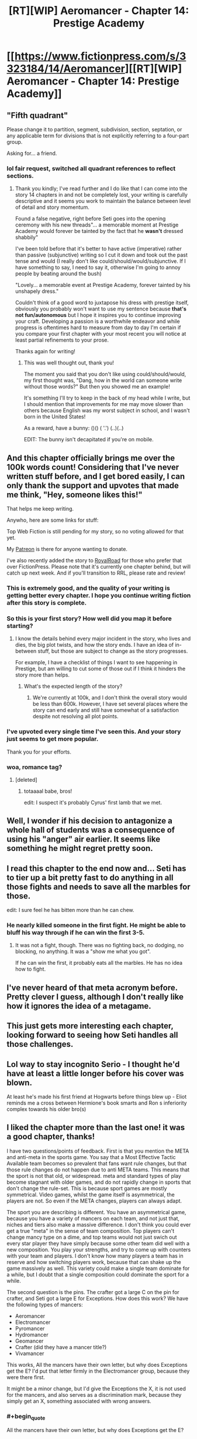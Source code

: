 #+TITLE: [RT][WIP] Aeromancer - Chapter 14: Prestige Academy

* [[https://www.fictionpress.com/s/3323184/14/Aeromancer][[RT][WIP] Aeromancer - Chapter 14: Prestige Academy]]
:PROPERTIES:
:Author: Gelifyal
:Score: 61
:DateUnix: 1532359684.0
:END:

** "Fifth quadrant"

Please change it to partition, segment, subdivision, section, septation, or any applicable term for divisions that is not explicitly referring to a four-part group.

Asking for... a friend.
:PROPERTIES:
:Author: inteuniso
:Score: 11
:DateUnix: 1532372766.0
:END:

*** lol fair request, switched all quadrant references to reflect sections.
:PROPERTIES:
:Author: Gelifyal
:Score: 3
:DateUnix: 1532373245.0
:END:

**** Thank you kindly; I've read further and I do like that I can come into the story 14 chapters in and not be completely lost, your writing is carefully descriptive and it seems you work to maintain the balance between level of detail and story momentum.

Found a false negative, right before Seti goes into the opening ceremony with his new threads"... a memorable moment at Prestige Academy would forever be tainted by the fact that he *wasn't* dressed shabbily"

I've been told before that it's better to have active (imperative) rather than passive (subjunctive) writing so I cut it down and took out the past tense and would (I really don't like could/should/would/subjunctive. If I have something to say, I need to say it, otherwise I'm going to annoy people by beating around the bush)

"Lovely... a memorable event at Prestige Academy, forever tainted by his unshapely dress."

Couldn't think of a good word to juxtapose his dress with prestige itself, obviously you probably won't want to use my sentence because *that's not fun/autonomous* but I hope it inspires you to continue improving your craft. Developing a passion is a worthwhile endeavor and while progress is oftentimes hard to measure from day to day I'm certain if you compare your first chapter with your most recent you will notice at least partial refinements to your prose.

Thanks again for writing!
:PROPERTIES:
:Author: inteuniso
:Score: 7
:DateUnix: 1532375056.0
:END:

***** This was well thought out, thank you!

The moment you said that you don't like using could/should/would, my first thought was, "Dang, how in the world can someone write without those words?" But then you showed me an example!

It's something I'll try to keep in the back of my head while I write, but I should mention that improvements for me may move slower than others because English was my worst subject in school, and I wasn't born in the United States!

As a reward, have a bunny: ()() ( '.') (..)(..)

EDIT: The bunny isn't decapitated if you're on mobile.
:PROPERTIES:
:Author: Gelifyal
:Score: 6
:DateUnix: 1532375512.0
:END:


** And this chapter officially brings me over the 100k words count! Considering that I've never written stuff before, and I get bored easily, I can only thank the support and upvotes that made me think, "Hey, someone likes this!"

That helps me keep writing.

Anywho, here are some links for stuff:

Top Web Fiction is still pending for my story, so no voting allowed for that yet.

My [[https://www.patreon.com/Gelifyal][Patreon]] is there for anyone wanting to donate.

I've also recently added the story to [[https://www.royalroadl.com/fiction/19004/aeromancer][RoyalRoad]] for those who prefer that over FictionPress. Please note that it's currently one chapter behind, but will catch up next week. And if you'll transition to RRL, please rate and review!
:PROPERTIES:
:Author: Gelifyal
:Score: 18
:DateUnix: 1532359693.0
:END:

*** This is extremely good, and the quality of your writing is getting better every chapter. I hope you continue writing fiction after this story is complete.
:PROPERTIES:
:Author: Modularva
:Score: 5
:DateUnix: 1532491768.0
:END:


*** So this is your first story? How well did you map it before starting?
:PROPERTIES:
:Author: kaukamieli
:Score: 2
:DateUnix: 1532364329.0
:END:

**** I know the details behind every major incident in the story, who lives and dies, the big plot twists, and how the story ends. I have an idea of in-between stuff, but those are subject to change as the story progresses.

For example, I have a checklist of things I want to see happening in Prestige, but am willing to cut some of those out if I think it hinders the story more than helps.
:PROPERTIES:
:Author: Gelifyal
:Score: 8
:DateUnix: 1532365023.0
:END:

***** What's the expected length of the story?
:PROPERTIES:
:Author: xamueljones
:Score: 1
:DateUnix: 1532490884.0
:END:

****** We're currently at 100k, and I don't think the overall story would be less than 600k. However, I have set several places where the story can end early and still have somewhat of a satisfaction despite not resolving all plot points.
:PROPERTIES:
:Author: Gelifyal
:Score: 1
:DateUnix: 1532528500.0
:END:


*** I've upvoted every single time I've seen this. And your story just seems to get more popular.

Thank you for your efforts.
:PROPERTIES:
:Author: kmsxkuse
:Score: 2
:DateUnix: 1532577997.0
:END:


*** woa, romance tag?
:PROPERTIES:
:Score: 1
:DateUnix: 1532390318.0
:END:

**** [deleted]
:PROPERTIES:
:Score: 7
:DateUnix: 1532397732.0
:END:

***** totaaaal babe, bros!

edit: I suspect it's probably Cyrus' first lamb that we met.
:PROPERTIES:
:Score: 2
:DateUnix: 1532399536.0
:END:


** Well, I wonder if his decision to antagonize a whole hall of students was a consequence of using his "anger" air earlier. It seems like something he might regret pretty soon.
:PROPERTIES:
:Author: Sttanley
:Score: 12
:DateUnix: 1532365603.0
:END:


** I read this chapter to the end now and... Seti has to tier up a bit pretty fast to do anything in all those fights and needs to save all the marbles for those.

edit: I sure feel he has bitten more than he can chew.
:PROPERTIES:
:Author: kaukamieli
:Score: 7
:DateUnix: 1532366993.0
:END:

*** He nearly killed someone in the first fight. He might be able to bluff his way through if he can win the first 3-5.
:PROPERTIES:
:Author: Rouninscholar
:Score: 5
:DateUnix: 1532369654.0
:END:

**** It was not a fight, though. There was no fighting back, no dodging, no blocking, no anything. It was a "show me what you got".

If he can win the first, it probably eats all the marbles. He has no idea how to fight.
:PROPERTIES:
:Author: kaukamieli
:Score: 4
:DateUnix: 1532369863.0
:END:


** I've never heard of that meta acronym before. Pretty clever I guess, although I don't really like how it ignores the idea of a metagame.
:PROPERTIES:
:Author: Schpwuette
:Score: 5
:DateUnix: 1532370756.0
:END:


** This just gets more interesting each chapter, looking forward to seeing how Seti handles all those challenges.
:PROPERTIES:
:Author: destravous
:Score: 4
:DateUnix: 1532373018.0
:END:


** Lol way to stay incognito Serio - I thought he'd have at least a little longer before his cover was blown.

At least he's made his first friend at Hogwarts before things blew up - Eliot reminds me a cross between Hermione's book smarts and Ron s inferiority complex towards his older bro(s)
:PROPERTIES:
:Author: jaghataikhan
:Score: 2
:DateUnix: 1532373406.0
:END:


** I liked the chapter more than the last one! it was a good chapter, thanks!

I have two questions/points of feedback. First is that you mention the META and anti-meta in the sports game. You say that a Most Effective Tactic Available team becomes so prevalent that fans want rule changes, but that those rule changes do not happen due to anti META teams. This means that the sport is not that old, or widespread. meta and standard types of play become stagnant with older games, and do not rapidly change in sports that don't change the rule-set. This is because sport games are mostly symmetrical. Video games, whilst the game itself is asymmetrical, the players are not. So even if the META changes, players can always adapt.

The sport you are describing is different. You have an asymmetrical game, because you have a variety of mancers on each team, and not just that, niches and tiers also make a massive difference. I don't think you could ever get a true "meta" in the sense of team composition. Top players can't change mancy type on a dime, and top teams would not just swich out every star player they have simply because some other team did well with a new composition. You play your strengths, and try to come up with counters with your team and players. I don't know how many players a team has in reserve and how switching players work, because that can shake up the game massively as well. This variety could make a single team dominate for a while, but I doubt that a single composition could dominate the sport for a while.

The second question is the pins. The crafter got a large C on the pin for crafter, and Seti got a large E for Exceptions. How does this work? We have the following types of mancers:

- Aeromancer
- Electromancer
- Pyromancer
- Hydromancer
- Geomancer
- Crafter (did they have a mancer title?)
- Vivamancer

This works, All the mancers have their own letter, but why does Exceptions get the E? I'd put that letter firmly in the Electromancer group, because they were there first.

It might be a minor change, but I'd give the Exceptions the X, it is not used for the mancers, and also serves as a discrimination mark, because they simply get an X, something associated with wrong answers.
:PROPERTIES:
:Author: cyberthief189
:Score: 2
:DateUnix: 1532377697.0
:END:

*** #+begin_quote
  All the mancers have their own letter, but why does Exceptions get the E?
#+end_quote

As Yoda once said, "How embarassing, how embarassing"

I agree with you and will make the letter switch to X.

As for the META talk, it was the /outcry/ that quiets down when the anti-meta shows up. I watch a lot of Starcraft and Basketball, so I have a some idea of when rule changes happens, balancing, and so on. But with zero rules actually established for the sport, I won't go any deeper here.
:PROPERTIES:
:Author: Gelifyal
:Score: 1
:DateUnix: 1532378475.0
:END:


** Ugh, was hoping for a "Come and prove it." from Seti as the last words in the chapter, but this was still pretty satisfying. Very Shokugeki no Soma.
:PROPERTIES:
:Author: JanusTheDoorman
:Score: 2
:DateUnix: 1532381641.0
:END:

*** omae wa mou shindeiru
:PROPERTIES:
:Score: 2
:DateUnix: 1532390472.0
:END:


** Something I'm noticing happen ocassionally - you tend to use "casted" as the past tense of "to cast". That's an archaic usage, and modern convention is just "cast". E.g. "He casted the spell." vs "He cast the spell."
:PROPERTIES:
:Author: CoronaPollentia
:Score: 2
:DateUnix: 1532401962.0
:END:

*** Thanks for the heads up! I knew about burst, but didn't know about cast. I'll try to use the modern version going forward.
:PROPERTIES:
:Author: Gelifyal
:Score: 1
:DateUnix: 1532407330.0
:END:


** Nice one, it shows that you've put a lot of thought into your magic system.

Have fun camping!
:PROPERTIES:
:Score: 2
:DateUnix: 1532517988.0
:END:


** Hi, just read all available chapters in RR. Some gripes from otherwise very good work.

Seti challenging people into challenging him sounds like decision at the heat of moment. If you spend some time rationalizing his decision before he said what he said would make it more rationalist. But that's minor, as in trying to fit your work into this subreddit. It's more pressing that this scene hold much similarity to Shokugeki no Soma (because Soma left the deepest impression on me). I think few deliberations is warranted to make it feel a bit different. I read at other reply stating that that's possibly his niche doing backlash. If that's your intention, it would be great. But I checked chapter 12 to see if 'the suspiciously a backlash' has a tell similar to 'the definitely a backlash.' I see none.

I've seen you used the term butler quite freely. I always thought butler is not dissimilar to the head of staff, attend to strictly the master/mistress of the house. Using the term chauffeur or footman would be nicer, but servant would be appropriate catch all if you prefer them stay low profile.

Your molding so similar to shaping exercise of Mother of Learning (or similar stuff from other works). Not a problem. But explanation around them is lacking. While I, who adore MoL, instinctively know what you're trying to do with it, I imagine others would not. So, expansion on concept?

Reading your works left me with the feeling, "Hey, I've read this kind of stuff before." several times. I was reminded with Harry Potter and Worm, among other. I suspect it's because you played your tropes straight. I guess you could do with some play-around. But in moderation. As your execution is excellent as it is.
:PROPERTIES:
:Author: sambelulek
:Score: 1
:DateUnix: 1533882289.0
:END:

*** I'll try to answer as much as I can,

#+begin_quote
  If you spend some time rationalizing his decision before he said what he said would make it more rationalist.
#+end_quote

This is an issue with web serials, as this is addressed directly in the next chapter. But before that, I'm attempting to make a rational fiction, not a rational/ist/. A lot of people have their thoughts on what the MC did, but a few others correctly guessed that this was a result of his niche backlashing on him. One portion of a rational fiction is that the rules are consistent, so things that happened can be guessed by readers who keep things in mind.

#+begin_quote
  I always thought butler is not dissimilar to the head of staff
#+end_quote

Right you are, I'll have to address and edit those portions later.

#+begin_quote
  Moldings...But explanation around them is lacking.
#+end_quote

This will be addressed directly once the aeromancy classes start in Prestige.

#+begin_quote
  Tropes...I guess you could do with some play-around.
#+end_quote

This would be like reading a fantasy story with elves and dwarves and telling the author to mix it up with more unique and less cliche races. What I'm writing is a story that I myself would like to read so I include tropes I enjoy. Tropes in itself isn't a bad thing, though some may be more annoyed than others with certain ones simply because they've seen it so often.

Thanks for reading what I have so far!
:PROPERTIES:
:Author: Gelifyal
:Score: 2
:DateUnix: 1533908306.0
:END:


** this is a double post [deleted]
:PROPERTIES:
:Author: sambelulek
:Score: 1
:DateUnix: 1533882393.0
:END:


** Wait are you seriously ending this?
:PROPERTIES:
:Author: Tobysmouse
:Score: 1
:DateUnix: 1534239431.0
:END:


** I k ow I pointed this out in a previous post, but I think it bears mentioning again: the depiction of Tyrone in this series, as well as his friends, is pretty damn racist. You should really take a second to sit down and consider editing those sections of the story.
:PROPERTIES:
:Author: Sampatrick15
:Score: -1
:DateUnix: 1532574717.0
:END:

*** [not op] How so? I didn't see this at all so I am curious why it gave you this impression.
:PROPERTIES:
:Author: causalchain
:Score: 2
:DateUnix: 1532768590.0
:END:

**** I think it is because Tyronn (Tyrone) is a traditionally black name in the U.S and he is a inarticulate sports star. His race was never discussed. Tyrone is also a traditional Irish name and from the way he spoke I assumed that he was whatever Irish derivative existed in this world. Beyond that I do not think that Tyronn is a stupid or one dimensional character either. He might be arrogant and have a black and white view of the world but Seti failed to manipulate his emotions meaning he has more willpower or self control than other people at the exams.

I think the assumptions [[/u/sampatrick15][u/sampatrick15]] makes about Tyronn in this series, as well as his friends, is pretty damn racist. He should really take a second to sit down and consider editing his comment.

His name is [[/u/sampatrick15][u/sampatrick15]] so he could be taking about the stereotypes against Irish people. In all seriousness it is probably just a coincidence with the names. I seriously doubt the author had any prejudiced intent by naming a antagonist Tyronn.
:PROPERTIES:
:Author: -StrangeHorse
:Score: 4
:DateUnix: 1532774449.0
:END:


**** He's a guy who's really good at sports (stereotypical of black people), wears baggy clothes (stereotypical of black people), and speaks broken English (stereotypical of black people). He could obviously be more stereotypical, but he's a pretty clearly playing into stereotypes in my mind.
:PROPERTIES:
:Author: Sampatrick15
:Score: 2
:DateUnix: 1532793096.0
:END:
